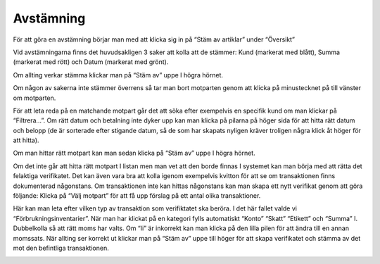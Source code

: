.. _localorexportsalestax:

========================================
Avstämning
========================================



För att göra en avstämning börjar man med att klicka sig in på “Stäm av artiklar” under “Översikt” 

.. image:: images/avstämning1.png
    :scale: 80 %

Vid avstämningarna finns det huvudsakligen 3 saker att kolla att de stämmer: Kund (markerat med blått), Summa (markerat med rött) och Datum (markerat med grönt). 

.. image:: images/avstämning2.png
    :scale: 80 %

Om allting verkar stämma klickar man på “Stäm av” uppe I högra hörnet.

.. image:: images/avstämning3.png
    :scale: 80 %

Om någon av sakerna inte stämmer överrens så tar man bort motparten genom att klicka på minustecknet på till vänster om motparten.

.. image:: images/avstämning4.png
    :scale: 80 %

För att leta reda på en matchande motpart går det att söka efter exempelvis en specifik kund om man klickar på “Filtrera…”. Om rätt datum och betalning inte dyker upp kan man klicka på pilarna på höger sida för att hitta rätt datum och belopp (de är sorterade efter stigande datum, så de som har skapats nyligen kräver troligen några klick åt höger för att hitta).

.. image:: images/avstämning5.png
    :scale: 80 %

Om man hittar rätt motpart kan man sedan klicka på “Stäm av” uppe I högra hörnet.

.. image:: images/avstämning6.png
    :scale: 80 %

Om det inte går att hitta rätt motpart I listan men man vet att den borde finnas I systemet kan man börja med att rätta det felaktiga verifikatet. Det kan även vara bra att kolla igenom exempelvis kvitton för att se om transaktionen finns dokumenterad någonstans. 
Om transaktionen inte kan hittas någonstans kan man skapa ett nytt verifikat genom att göra följande:
Klicka på “Välj motpart” för att få upp förslag på ett antal olika transaktioner. 

.. image:: images/avstämning7.png
    :scale: 80 %

Här kan man leta efter vilken typ av transaktion som verifiktatet ska beröra. I det här fallet valde vi “Förbrukningsinventarier”. 
När man har klickat på en kategori fylls automatiskt “Konto” “Skatt” “Etikett” och “Summa” I. Dubbelkolla så att rätt moms har valts. Om “Ii” är inkorrekt kan man klicka på den lilla pilen för att ändra till en annan momssats. När allting ser korrekt ut klickar man på “Stäm av” uppe till höger för att skapa verifikatet och stämma av det mot den befintliga transaktionen.

.. image:: images/avstämning8.png
    :scale: 80 %





